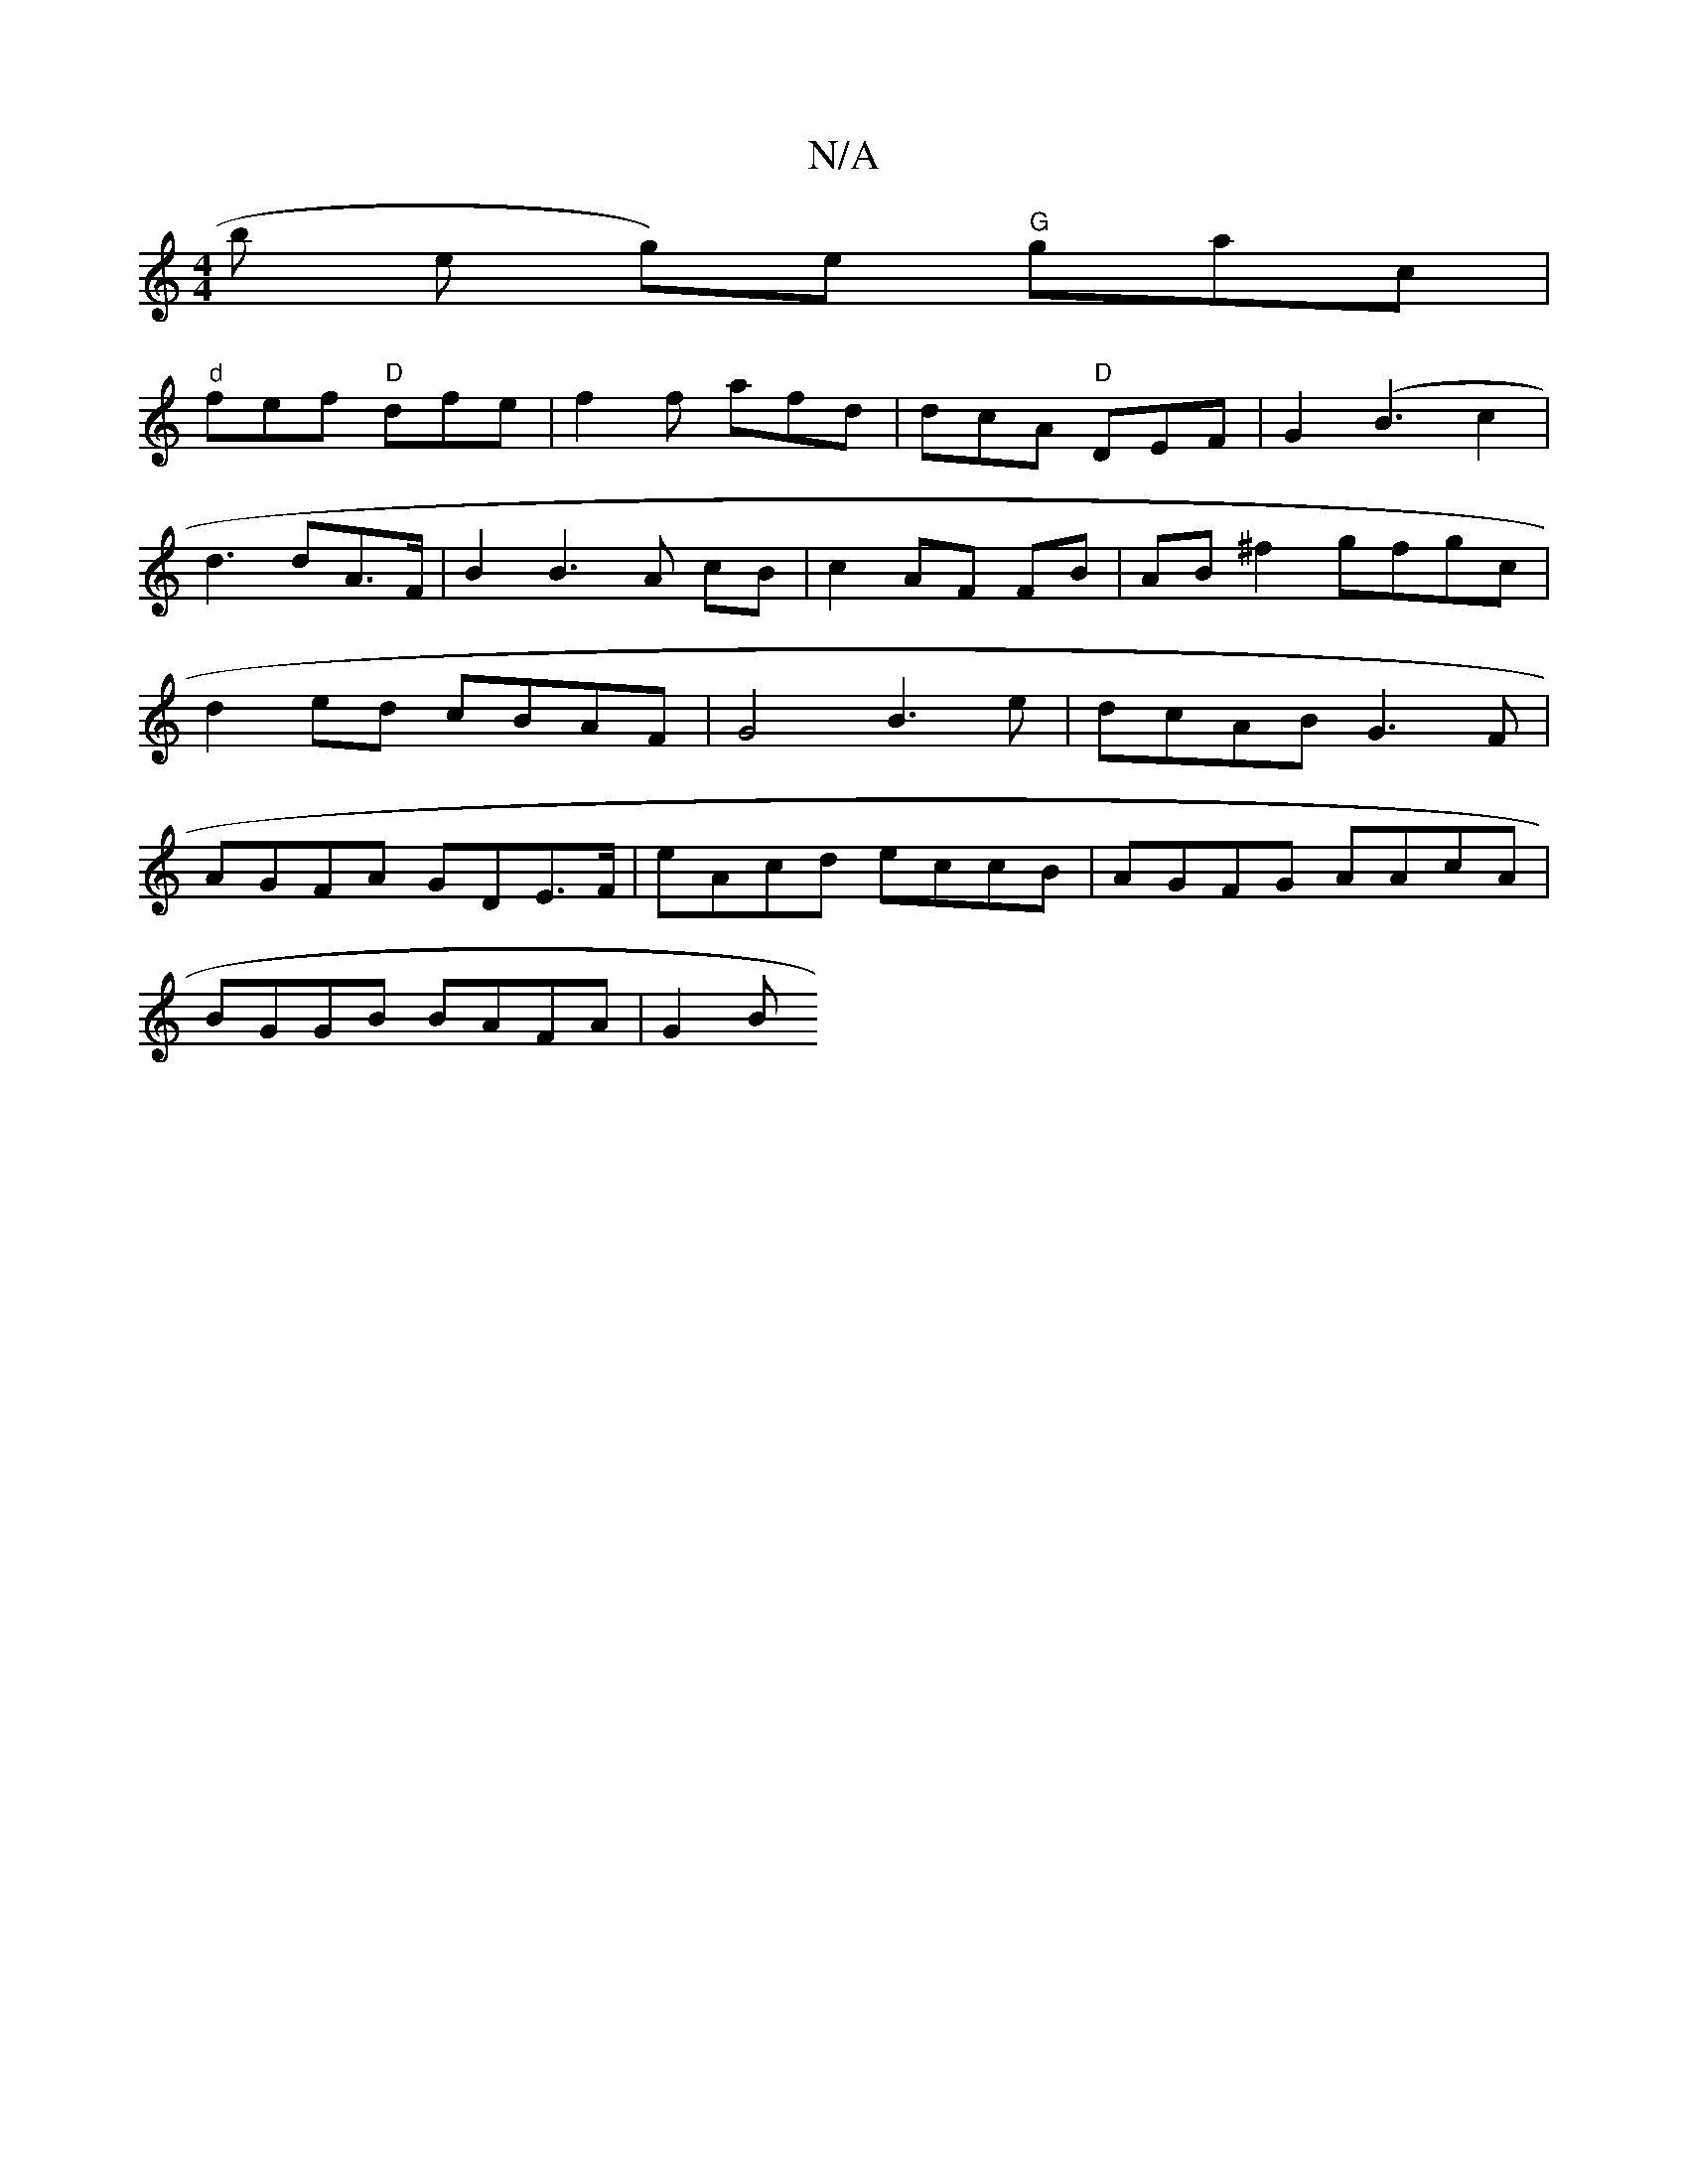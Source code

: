 X:1
T:N/A
M:4/4
R:N/A
K:Cmajor
b e g)e "G"gac|
"d"fef "D"dfe | f2 f afd | dcA "D"DEF|G2 (B3c2 | d3 dA>F | B2 B3 A cB | c2 AF FB | AB ^f2 gfgc | d2 ed cBAF | G4 B3 e | dcAB G3F | AGFA GDE>F | eAcd eccB | AGFG AAcA |
BGGB BAFA | G2 B